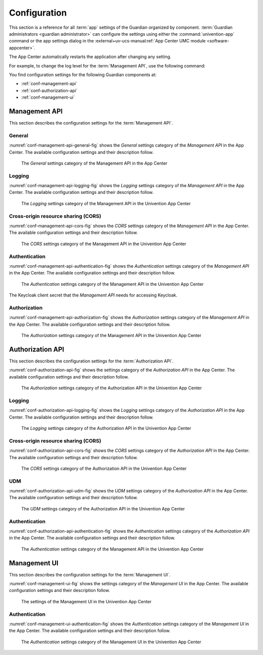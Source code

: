 .. Copyright (C) 2023 Univention GmbH
..
.. SPDX-License-Identifier: AGPL-3.0-only

.. _conf:

*************
Configuration
*************

This section is a reference for all :term:`app` settings of the Guardian organized by component.
:term:`Guardian administrators <guardian administrator>` can configure the settings using
either the :command:`univention-app` command
or the app settings dialog in the
:external+uv-ucs-manual:ref:`App Center UMC module <software-appcenter>`.

The App Center automatically restarts the application after changing any setting.

For example, to change the log level for the :term:`Management API`,
use the following command:

.. code-block:: bash
   :caption: Example: Change log level for *Management API*

   $ univention-app \
      configure guardian-management-api \
      --set "guardian-management-api/logging/level=ERROR"

You find configuration settings for the following Guardian components at:

* :ref:`conf-management-api`
* :ref:`conf-authorization-api`
* :ref:`conf-management-ui`


.. _conf-management-api:

Management API
==============

This section describes the configuration settings for the :term:`Management API`.

.. _conf-management-api-general:

General
-------

:numref:`conf-management-api-general-fig` shows the *General* settings category
of the *Management API* in the App Center.
The available configuration settings and their description follow.

.. _conf-management-api-general-fig:

.. figure:: /images/management-api/settings_general.png
   :alt: The General settings category of the Management API in the App Center

   The *General* settings category of the Management API in the App Center

.. envvar:: guardian-management-api/base_url

   Defines the base URL of the API.
   If the value is unset,
   the *Management API* generates the URL from hostname and domain name of the UCS system, where you installed it.
   You mustn't specify the protocol.
   :envvar:`guardian-management-api/protocol` sets the protocol separately.

.. envvar:: guardian-management-api/protocol

   Defines the protocol of the *Management API*.
   It can have the value ``http`` or ``https``.
   The default value is ``https``.

.. _conf-management-api-logging:

Logging
-------

:numref:`conf-management-api-logging-fig` shows the *Logging* settings category
of the *Management API* in the App Center.
The available configuration settings and their description follow.

.. _conf-management-api-logging-fig:

.. figure:: /images/management-api/settings_logging.png
   :alt: The Logging settings category of the Management API in the Univention App Center

   The *Logging* settings category of the Management API in the Univention App Center

.. envvar:: guardian-management-api/logging/structured

   Defines if the logging output of the *Management API* uses structured JSON data.
   The value can either be ``True`` or ``False``.
   The default value is ``False``.
   Set the value to ``True`` for structured JSON data.

.. envvar:: guardian-management-api/logging/level

   Defines the logging level of the *Management API* application.
   The value can be ``DEBUG``, ``INFO``, ``WARNING``, ``ERROR``, ``CRITICAL``.
   The default value is ``INFO``.

.. envvar:: guardian-management-api/logging/format

   This setting defines the format of the logging output,
   if :envvar:`guardian-management-api/logging/structured` has the value ``False``.
   For the logging output format,
   see the section :external+loguru:ref:`time` in the
   :external+loguru:doc:`loguru documentation <index>`.

.. _conf-management-api-cors:

Cross-origin resource sharing (CORS)
------------------------------------

:numref:`conf-management-api-cors-fig` shows the *CORS* settings category
of the *Management API* in the App Center.
The available configuration settings and their description follow.

.. _conf-management-api-cors-fig:

.. figure:: /images/management-api/settings_cors.png
   :alt: The CORS settings category of the Management API in the Univention App Center

   The *CORS* settings category of the Management API in the Univention App Center

.. envvar:: guardian-management-api/cors/allowed-origins

   Defines a comma-separated list of hosts
   that the *Management API* allows to make cross-origin resource sharing (CORS) requests to the server.
   At a minimum, the setting must include the UCS system
   where you installed the :term:`Management UI`, if installed on a different system.

.. _conf-management-api-authentication:

Authentication
--------------

:numref:`conf-management-api-authentication-fig` shows the *Authentication* settings category
of the *Management API* in the App Center.
The available configuration settings and their description follow.

.. _conf-management-api-authentication-fig:

.. figure:: /images/management-api/settings_authentication.png
   :alt: The Authentication settings category of the Management API in the Univention App Center

   The *Authentication* settings category of the Management API in the Univention App Center

.. envvar:: guardian-management-api/oauth/keycloak-uri

   Defines the base URI of the Keycloak server for authentication.
   If unset, the application tries to derive the Keycloak URI from the UCR variable
   :external+uv-keycloak-app:envvar:`keycloak/server/sso/fqdn`
   or falls back to the domain name of the UCS system where you installed the application.

The Keycloak client secret that the *Management API* needs for accessing Keycloak.



.. _conf-management-api-authorization:

Authorization
-------------

:numref:`conf-management-api-authorization-fig` shows the *Authorization* settings category
of the *Management API* in the App Center.
The available configuration settings and their description follow.

.. _conf-management-api-authorization-fig:

.. figure:: /images/management-api/settings_authorization.png
   :alt: The Authorization settings category of the Management API in the Univention App Center

   The *Authorization* settings category of the Management API in the Univention App Center

.. envvar:: guardian-management-api/authorization_api_url

   Defines the URL to the *Authorization API*.
   If not set, the *Management API* generates the URL from hostname and domain name of the UCS system
   where you installed the application.

.. _conf-authorization-api:

Authorization API
=================

This section describes the configuration settings for the :term:`Authorization API`.

:numref:`conf-authorization-api-fig` shows the settings category
of the *Authorization API* in the App Center.
The available configuration settings and their description follow.

.. _conf-authorization-api-fig:

.. figure:: /images/authorization-api/settings_settings.png
   :alt: The Authorization settings category of the Authorization API in the Univention App Center

   The *Authorization* settings category of the Authorization API in the Univention App Center

.. envvar:: guardian-authorization-api/bundle_server_url

   Defines the URL to the *Management API*
   from which the *Authorization API* fetches the policy data for decision making.
   If not set, the *Authorization API* generates the URL from hostname and domain name of the UCS system
   where you installed the application.

.. _conf-authorization-api-logging:

Logging
-------

:numref:`conf-authorization-api-logging-fig` shows the *Logging* settings category
of the *Authorization API* in the App Center.
The available configuration settings and their description follow.

.. _conf-authorization-api-logging-fig:

.. figure:: /images/authorization-api/settings_logging.png
   :alt: The *Logging* settings category of the Authorization API in the Univention App Center

   The *Logging* settings category of the Authorization API in the Univention App Center

.. envvar:: guardian-authorization-api/logging/structured

   Defines if the logging output of the *Authorization API* uses structured JSON data.
   The value can either be ``True`` or ``False``.
   The default value is ``False``.
   Set the value to ``True`` for structured JSON data.

.. envvar:: guardian-authorization-api/logging/level

   Defines the logging level of the *Authorization API* application.
   The value can be ``DEBUG``, ``INFO``, ``WARNING``, ``ERROR``, ``CRITICAL``.
   The default value is ``INFO``.

.. envvar:: guardian-authorization-api/logging/format

   This setting defines the format of the logging output,
   if :envvar:`guardian-authorization-api/logging/structured` has the value ``False``.
   For the logging output format,
   see the section :external+loguru:ref:`time` in the
   :external+loguru:doc:`loguru documentation <index>`.

.. _conf-authorization-api-cors:

Cross-origin resource sharing (CORS)
------------------------------------

:numref:`conf-authorization-api-cors-fig` shows the *CORS* settings category
of the *Authorization API* in the App Center.
The available configuration settings and their description follow.

.. _conf-authorization-api-cors-fig:

.. figure:: /images/authorization-api/settings_cors.png
   :alt: The CORS settings category of the Authorization API in the Univention App Center

   The *CORS* settings category of the Authorization API in the Univention App Center

.. envvar:: guardian-authorization-api/cors/allowed-origins

   Defines a comma-separated list of hosts
   that the *Authorization API* allows to make cross-origin resource sharing (CORS) requests to the server.
   Add third-party :term:`apps <app>` to this list,
   if they need to use the Guardian.

.. _conf-authorization-api-udm:

UDM
---

:numref:`conf-authorization-api-udm-fig` shows the *UDM* settings category
of the *Authorization API* in the App Center.
The available configuration settings and their description follow.

.. _conf-authorization-api-udm-fig:

.. figure:: /images/authorization-api/settings_udm.png
   :alt: The UDM settings category of the Authorization API in the Univention App Center

   The *UDM* settings category of the Authorization API in the Univention App Center

.. envvar:: guardian-authorization-api/udm_data/url

   Defines the URL of the
   :external+uv-dev-ref:ref:`UDM REST API <udm-rest-api>`
   for data queries.

.. _conf-authorization-api-authentication:

Authentication
--------------

:numref:`conf-authorization-api-authentication-fig` shows the *Authentication* settings category
of the *Authorization API* in the App Center.
The available configuration settings and their description follow.

.. _conf-authorization-api-authentication-fig:

.. figure:: /images/authorization-api/settings_authentication.png
   :alt: The Authentication settings category of the Management API in the Univention App Center

   The *Authentication* settings category of the Management API in the Univention App Center

.. envvar:: guardian-authorization-api/oauth/keycloak-uri

   Defines the base URI of the Keycloak server for authentication.
   If unset, the application tries to derive the Keycloak URI from the UCR variable
   :external+uv-keycloak-app:envvar:`keycloak/server/sso/fqdn`
   or falls back to the domain name of the UCS system where you installed the application.

.. _conf-management-ui:

Management UI
=============

This section describes the configuration settings for the :term:`Management UI`.

:numref:`conf-management-ui-fig` shows the settings category
of the *Management UI* in the App Center.
The available configuration settings and their description follow.

.. _conf-management-ui-fig:

.. figure:: /images/management-ui/settings_settings.png
   :alt: The settings of the Management UI in the Univention App Center

   The settings of the Management UI in the Univention App Center

.. envvar:: guardian-management-ui/management-api-url

   Defines the URL to the *Management API*
   If not set, the *Management UI* generates the URL from hostname and domain name of the UCS system
   where you installed the application.

.. _conf-management-ui-authentication:

Authentication
--------------

:numref:`conf-management-ui-authentication-fig` shows the *Authentication* settings category
of the *Management UI* in the App Center.
The available configuration settings and their description follow.

.. _conf-management-ui-authentication-fig:

.. figure:: /images/management-ui/settings_authentication.png
   :alt: The Authentication settings category of the Management UI in the Univention App Center

   The *Authentication* settings category of the Management UI in the Univention App Center

.. envvar:: guardian-management-ui/oauth/keycloak-uri

   Defines the base URI of the Keycloak server for authentication.
   If unset, the application tries to derive the Keycloak URI from the UCR variable
   :external+uv-keycloak-app:envvar:`keycloak/server/sso/fqdn`
   or falls back to the domain name of the UCS system where you installed the application.
